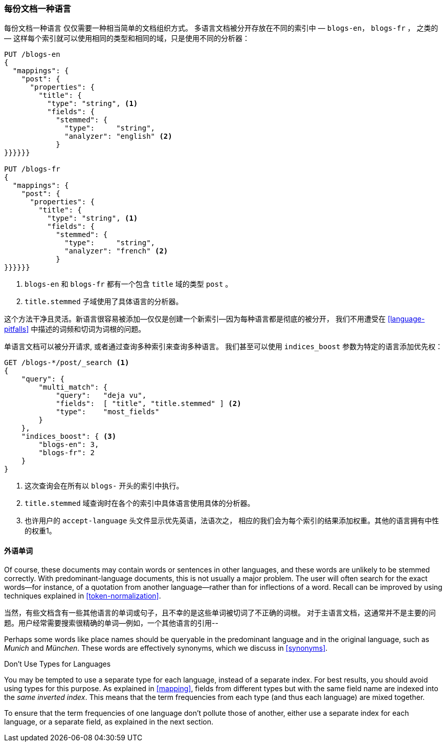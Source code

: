 [[one-lang-docs]]
=== 每份文档一种语言

每份文档一种语言 ((("languages", "one language per document")))((("indices", "documents in different languages")))仅仅需要一种相当简单的文档组织方式。
多语言文档被分开存放在不同的索引中 &#x2014; `blogs-en`，
`blogs-fr` ， 之类的 &#x2014; 这样每个索引就可以使用相同的类型和相同的域，只是使用不同的分析器：



[source,js]
--------------------------------------------------
PUT /blogs-en
{
  "mappings": {
    "post": {
      "properties": {
        "title": {
          "type": "string", <1>
          "fields": {
            "stemmed": {
              "type":     "string",
              "analyzer": "english" <2>
            }
}}}}}}

PUT /blogs-fr
{
  "mappings": {
    "post": {
      "properties": {
        "title": {
          "type": "string", <1>
          "fields": {
            "stemmed": {
              "type":     "string",
              "analyzer": "french" <2>
            }
}}}}}}
--------------------------------------------------

<1> `blogs-en` 和 `blogs-fr` 都有一个包含 `title` 域的类型 `post` 。

<2> `title.stemmed` 子域使用了具体语言的分析器。


这个方法干净且灵活。新语言很容易被添加--仅仅是创建一个新索引--因为每种语言都是彻底的被分开，
我们不用遭受在 <<language-pitfalls>> 中描述的词频和切词为词根的问题。


单语言文档可以被分开请求, 或者通过查询多种索引来查询多种语言。
我们甚至可以使用 `indices_boost` 参数为特定的语言添加优先权((("indices_boost parameter", "specifying preference for a specific language")))：


[source,js]
--------------------------------------------------
GET /blogs-*/post/_search <1>
{
    "query": {
        "multi_match": {
            "query":   "deja vu",
            "fields":  [ "title", "title.stemmed" ] <2>
            "type":    "most_fields"
        }
    },
    "indices_boost": { <3>
        "blogs-en": 3,
        "blogs-fr": 2
    }
}
--------------------------------------------------

<1> 这次查询会在所有以 `blogs-` 开头的索引中执行。

<2>  `title.stemmed` 域查询时在各个的索引中具体语言使用具体的分析器。

<3> 也许用户的 `accept-language` 头文件显示优先英语，法语次之， 相应的我们会为每个索引的结果添加权重。其他的语言拥有中性的权重1。

==== 外语单词

Of course, these documents may contain words or sentences in other languages,
and these words are unlikely to be stemmed correctly.  With
predominant-language documents, this is not usually a major problem.  The user will
often search for the exact words--for instance, of a quotation from another
language--rather than for inflections of a word. Recall can be improved
by using techniques explained in <<token-normalization>>.

当然，有些文档含有一些其他语言的单词或句子，且不幸的是这些单词被切词了不正确的词根。
对于主语言文档，这通常并不是主要的问题。用户经常需要搜索很精确的单词--例如，一个其他语言的引用--


Perhaps some words like place names should be queryable in the predominant
language and in the original language, such as _Munich_ and _München_.  These
words are effectively synonyms, which we discuss in <<synonyms>>.

.Don't Use Types for Languages
*************************************************

You may be tempted to use a separate type for each language,((("types", "not using for languages")))((("languages", "not using types for"))) instead of a
separate index. For best results, you should avoid using types for this
purpose.  As explained in <<mapping>>, fields from different types but with
the same field name are indexed into the _same inverted index_.  This means
that the term frequencies from each type (and thus each language) are mixed
together.

To ensure that the term frequencies of one language don't pollute those of
another, either use a separate index for each language, or a separate field,
as explained in the next section.

*************************************************
